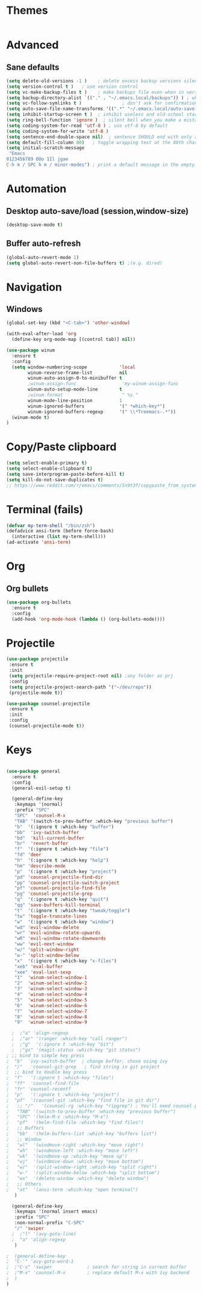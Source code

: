 * Themes
#+BEGIN_SRC emacs-lisp
#+END_SRC

* Advanced
** Sane defaults
#+BEGIN_SRC emacs-lisp
(setq delete-old-versions -1 )    ; delete excess backup versions silently
(setq version-control t )   ; use version control
(setq vc-make-backup-files t )    ; make backups file even when in version controlled dir
(setq backup-directory-alist `(("." . "~/.emacs.local/backups")) ) ; which directory to put backups file
(setq vc-follow-symlinks t )               ; don't ask for confirmation when opening symlinked file
(setq auto-save-file-name-transforms '((".*" "~/.emacs.local/auto-save-list/" t)) ) ;transform backups file name
(setq inhibit-startup-screen t )  ; inhibit useless and old-school startup screen
(setq ring-bell-function 'ignore )  ; silent bell when you make a mistake
(setq coding-system-for-read 'utf-8 ) ; use utf-8 by default
(setq coding-system-for-write 'utf-8 )
(setq sentence-end-double-space nil)  ; sentence SHOULD end with only a point.
(setq default-fill-column 80)   ; toggle wrapping text at the 80th character
(setq initial-scratch-message
 "Emacs
0123456789 0Oo 1Il jgae
C-h m / SPC h m / minor-modes") ; print a default message in the empty scratch buffer opened at startup
#+END_SRC

* Automation
** Desktop auto-save/load (session,window-size)
#+BEGIN_SRC emacs-lisp
(desktop-save-mode t)
#+END_SRC

** Buffer auto-refresh
#+BEGIN_SRC emacs-lisp
(global-auto-revert-mode 1)
(setq global-auto-revert-non-file-buffers t) ;(e.g. dired)
#+END_SRC

* Navigation
** Windows
#+BEGIN_SRC emacs-lisp
(global-set-key (kbd "<C-tab>") 'other-window)

(with-eval-after-load 'org
  (define-key org-mode-map [(control tab)] nil))

(use-package winum
  :ensure t
  :config
  (setq window-numbering-scope            'local
        winum-reverse-frame-list          nil
        winum-auto-assign-0-to-minibuffer t
        ;winum-assign-func                 'my-winum-assign-func
        winum-auto-setup-mode-line        t
        ;winum-format                      " %s "
        winum-mode-line-position          1
        winum-ignored-buffers             '(" *which-key*")
        winum-ignored-buffers-regexp      '(" \\*Treemacs-.*"))
  (winum-mode t)
)
#+END_SRC

* Copy/Paste clipboard
#+BEGIN_SRC emacs-lisp
(setq select-enable-primary t)
(setq select-enable-clipboard t)
(setq save-interprogram-paste-before-kill t)
(setq kill-do-not-save-duplicates t)
;; https://www.reddit.com/r/emacs/comments/5n9t3f/copypaste_from_system_clipboard_on_windows/
#+END_SRC

* Terminal (fails)
#+BEGIN_SRC emacs-lisp
  (defvar my-term-shell "/bin/zsh")
  (defadvice ansi-term (before force-bash)
    (interactive (list my-term-shell)))
  (ad-activate 'ansi-term)
#+END_SRC

* Org
** Org bullets
#+BEGIN_SRC emacs-lisp
(use-package org-bullets
  :ensure t
  :config
  (add-hook 'org-mode-hook (lambda () (org-bullets-mode))))
#+END_SRC

* Projectile
#+BEGIN_SRC emacs-lisp
(use-package projectile
 :ensure t
 :init
 (setq projectile-require-project-root nil) ;any folder as prj
 :config
 (setq projectile-project-search-path '("~/dev/repo"))
 (projectile-mode t))

(use-package counsel-projectile
 :ensure t
 :init
 :config
 (counsel-projectile-mode t))
#+END_SRC

* Keys
#+BEGIN_SRC emacs-lisp

(use-package general
  :ensure t
  :config
  (general-evil-setup t)

  (general-define-key
   :keymaps '(normal)
   :prefix "SPC"
   "SPC"  'counsel-M-x
   "TAB" '(switch-to-prev-buffer :which-key "previous buffer")
   "b"  '(:ignore t :which-key "buffer")
   "bb"  'ivy-switch-buffer
   "bd"  'kill-current-buffer
   "br"  'revert-buffer
   "f"  '(:ignore t :which-key "file")
   "fd" 'deer
   "h"  '(:ignore t :which-key "help")
   "hm" 'describe-mode
   "p"  '(:ignore t :which-key "project")
   "pd" 'counsel-projectile-find-dir
   "pp" 'counsel-projectile-switch-project
   "pf" 'counsel-projectile-find-file
   "pg" 'counsel-projectile-grep
   "q"  '(:ignore t :which-key "quit")
   "qq" 'save-buffers-kill-terminal
   "t"  '(:ignore t :which-key "tweak/toggle")
   "tw" 'toggle-truncate-lines
   "w"  '(:ignore t :which-key "window")
   "wd" 'evil-window-delete
   "wr" 'evil-window-rotate-upwards
   "wR" 'evil-window-rotate-downwards
   "ww" 'evil-next-window
   "w/" 'split-window-right
   "w-" 'split-window-below
   "x"  '(:ignore t :which-key "x-files")
   "xeb" 'eval-buffer
   "xee" 'eval-last-sexp
   "1"  'winum-select-window-1
   "2"  'winum-select-window-2
   "3"  'winum-select-window-3
   "4"  'winum-select-window-4
   "5"  'winum-select-window-5
   "6"  'winum-select-window-6
   "7"  'winum-select-window-7
   "8"  'winum-select-window-8
   "9"  'winum-select-window-9

  ;  ;"a" 'align-regexp
  ;  ;"ar" '(ranger :which-key "call ranger")
  ;  ;"g"  '(:ignore t :which-key "Git")
  ;  ;"gs" '(magit-status :which-key "git status")
; ;; bind to simple key press
;  "b"	'ivy-switch-buffer  ; change buffer, chose using ivy
;  "/"   'counsel-git-grep   ; find string in git project
;  ;; bind to double key press
;  "f"   '(:ignore t :which-key "files")
;  "ff"  'counsel-find-file
;  "fr"	'counsel-recentf
;  "p"   '(:ignore t :which-key "project")
;  "pf"  '(counsel-git :which-key "find file in git dir")
;   ;; "/"   '(counsel-rg :which-key "ripgrep") ; You'll need counsel package for this
;   "TAB" '(switch-to-prev-buffer :which-key "previous buffer")
;   "SPC" '(helm-M-x :which-key "M-x")
;   "pf"  '(helm-find-file :which-key "find files")
;   ;; Buffers
;   "bb"  '(helm-buffers-list :which-key "buffers list")
;   ;; Window
;   "wl"  '(windmove-right :which-key "move right")
;   "wh"  '(windmove-left :which-key "move left")
;   "wk"  '(windmove-up :which-key "move up")
;   "wj"  '(windmove-down :which-key "move bottom")
;   "w/"  '(split-window-right :which-key "split right")
;   "w-"  '(split-window-below :which-key "split bottom")
;   "wx"  '(delete-window :which-key "delete window")
;   ;; Others
;   "at"  '(ansi-term :which-key "open terminal")
   )

  (general-define-key
   :keymaps '(normal insert emacs)
   :prefix "SPC"
   :non-normal-prefix "C-SPC"
   "/" 'swiper
  ;  ;"l" '(avy-goto-line)
  ;  "a" 'align-regexp
   )

;  (general-define-key
;  "C-'" 'avy-goto-word-1
;  ;"C-s" 'swiper             ; search for string in current buffer
;  ;"M-x" 'counsel-M-x        ; replace default M-x with ivy backend
;  )
)
#+END_SRC
